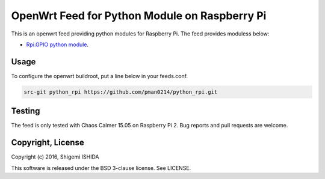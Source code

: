 .. -*- coding: utf-8; -*-

================================================
 OpenWrt Feed for Python Module on Raspberry Pi
================================================

This is an openwrt feed providing python modules for Raspberry Pi.
The feed provides moduless below:

* `Rpi.GPIO python module <https://pypi.python.org/pypi/RPi.GPIO>`_.

Usage
=====

To configure the openwrt buildroot, put a line below in your feeds.conf.

.. code-block:: text

    src-git python_rpi https://github.com/pman0214/python_rpi.git

Testing
=======

The feed is only tested with Chaos Calmer 15.05 on Raspberry Pi 2.
Bug reports and pull requests are welcome.

Copyright, License
==================

Copyright (c) 2016, Shigemi ISHIDA

This software is released under the BSD 3-clause license. See LICENSE.

